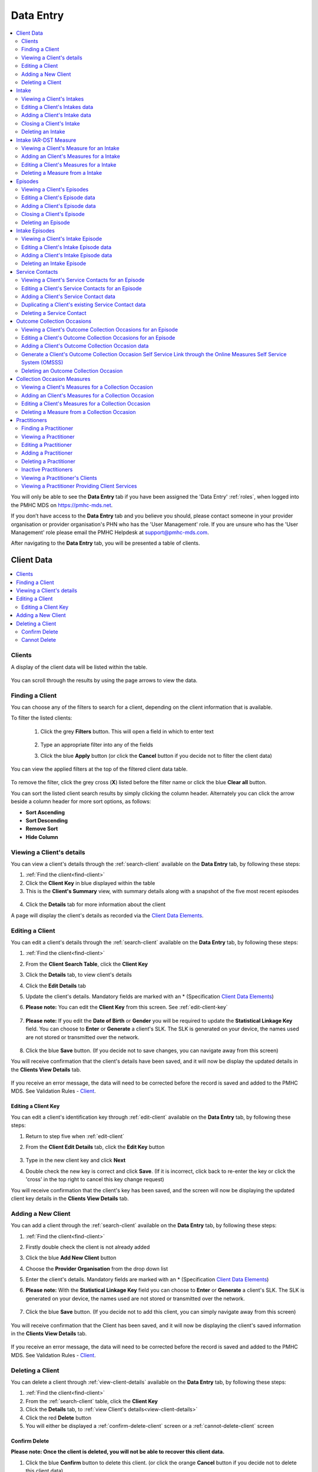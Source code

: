 .. _data-entry:

Data Entry
===========

.. contents::
   :local:
   :depth: 2

You will only be able to see the **Data Entry** tab if you have been assigned
the 'Data Entry' :ref:`roles`, when logged into the PMHC MDS on https://pmhc-mds.net.

If you don’t have access to the **Data Entry** tab and you believe you should, please
contact someone in your provider organisation or provider organisation's PHN
who has the 'User Management' role. If you are unsure who has the 'User Management'
role please email the PMHC Helpdesk at support@pmhc-mds.com.

After navigating to the **Data Entry** tab, you will be presented a table of clients.

.. figure:: screen-shots/clients.png
   :alt: Data Entry tab View

.. _client-data:

Client Data
^^^^^^^^^^^

.. contents::
   :local:
   :depth: 2

.. _search-client:

Clients
-------

A display of the client data will be listed within the table.

.. figure:: screen-shots/client-list.png
   :alt: Client Data Table List

You can scroll through the results by using the page arrows to view the data.

.. _find-client:

Finding a Client
----------------

You can choose any of the filters to search for a client, depending on the client
information that is available.

To filter the listed clients:

  1. Click the grey **Filters** button. This will open a field in which to enter
     text

     .. figure:: screen-shots/client-filter-fields.png
        :alt: Client Data Search Results Filtered

  2. Type an appropriate filter into any of the fields
  3. Click the blue **Apply** button
     (or click the **Cancel** button if you decide not to filter the client data)

You can view the applied filters at the top of the filtered client data table.

.. figure:: screen-shots/client-filter-results.png
   :alt: Client Data Results Filtered

To remove the filter, click the grey cross (**X**) listed before the filter name
or click the blue **Clear all** button.

You can sort the listed client search results by simply clicking the column header.
Alternately you can click the arrow beside a column header for more sort options,
as follows:

- **Sort Ascending**
- **Sort Descending**
- **Remove Sort**
- **Hide Column**


.. _view-client-details:

Viewing a Client's details
--------------------------

You can view a client's details through the :ref:`search-client`
available on the **Data Entry** tab, by following these steps:

1. :ref:`Find the client<find-client>`
2. Click the **Client Key** in blue displayed within the table
3. This is the **Client's Summary** view, with summary details along with a
   snapshot of the five most recent episodes

.. figure:: screen-shots/client-view-summary.png
   :alt: Client Data Summary View

4. Click the **Details** tab for more information about the client

A page will display the client's details as recorded via the `Client Data Elements <https://docs.pmhc-mds.com/en/v1/data-specification/data-model-and-specifications.html#client-data-elements>`_.

.. figure:: screen-shots/client-view-details.png
   :alt: Client Data Details View

.. _edit-client:

Editing a Client
----------------

You can edit a client's details through the :ref:`search-client`
available on the **Data Entry** tab, by following these steps:

1. :ref:`Find the client<find-client>`
2. From the **Client Search Table**, click the **Client Key**
3. Click the **Details** tab, to view client's details
4. Click the **Edit Details** tab
5. Update the client's details. Mandatory fields are marked with an * (Specification `Client Data Elements <https://docs.pmhc-mds.com/en/v1/data-specification/data-model-and-specifications.html#client-data-elements>`_)
6. **Please note:** You can edit the **Client Key** from this screen. See :ref:`edit-client-key`

    .. figure:: screen-shots/client-view-edit.png
       :alt: Client Data Edit Details

7. **Please note:** If you edit the **Date of Birth** or **Gender** you will be
   required to update the **Statistical Linkage Key** field.
   You can choose to **Enter** or **Generate** a client's SLK.
   The SLK is generated on your device, the names used are not stored or
   transmitted over the network.

    .. figure:: screen-shots/client-view-generate-slk-edit.png
       :alt: Client Data Generated Client SLK Edit

8. Click the blue **Save** button. (If you decide not to save changes, you can
   navigate away from this screen)

You will receive confirmation that the client's details have been saved, and it
will now be display the updated details in the **Clients View Details** tab.

        .. figure:: screen-shots/client-data-saved.png
           :alt: Client Data Saved Successfully

If you receive an error message, the data will need to be corrected before the
record is saved and added to the PMHC MDS.
See Validation Rules - `Client <https://docs.pmhc-mds.com/en/v1/data-specification/validation-rules.html#client-current-validations>`_.

.. _edit-client-key:

Editing a Client Key
~~~~~~~~~~~~~~~~~~~~

You can edit a client's identification key through :ref:`edit-client`
available on the **Data Entry** tab, by following these steps:

1. Return to step five when :ref:`edit-client`
2. From the **Client Edit Details** tab, click the **Edit Key** button

       .. figure:: screen-shots/client-view-edit-key.png
          :alt: Client Data Edit Client Key

3. Type in the new client key and click **Next**
4. Double check the new key is correct and click **Save**. (If it is incorrect,
   click back to re-enter the key or click the 'cross' in the top right to
   cancel this key change request)

You will receive confirmation that the client's key has been saved, and the screen
will now be displaying the updated client key details in the **Clients View Details** tab.

       .. figure:: screen-shots/client-view-key-saved.png
          :alt: Client Key Saved Successfully


.. _add-client:

Adding a New Client
-------------------

You can add a client through the :ref:`search-client`
available on the **Data Entry** tab, by following these steps:

1. :ref:`Find the client<find-client>`
2. Firstly double check the client is not already added
3. Click the blue **Add New Client** button
4. Choose the **Provider Organisation** from the drop down list
5. Enter the client's details. Mandatory fields are marked with an * (Specification `Client Data Elements <https://docs.pmhc-mds.com/en/v1/data-specification/data-model-and-specifications.html#client-data-elements>`_)
6. **Please note:** With the **Statistical Linkage Key** field you can choose
   to **Enter** or **Generate** a client's SLK.
   The SLK is generated on your device, the names used are not stored or
   transmitted over the network.

    .. figure:: screen-shots/client-view-generate-slk.png
       :alt: Client Data Generate Client SLK

7. Click the blue **Save** button. (If you decide not to add this client, you
   can simply navigate away from this screen)

.. figure:: screen-shots/client-view-add.png
   :alt: Client Data Add Client

You will receive confirmation that the Client has been saved, and it will
now be displaying the client's saved information in the **Clients View Details** tab.

        .. figure:: screen-shots/client-data-saved.png
           :alt: Client Data Saved Successfully

If you receive an error message, the data will need to be corrected before the
record is saved and added to the PMHC MDS.
See Validation Rules - `Client <https://docs.pmhc-mds.com/en/v1/data-specification/validation-rules.html#client-current-validations>`_.

.. _delete-client:

Deleting a Client
-----------------

You can delete a client through :ref:`view-client-details`
available on the **Data Entry** tab, by following these steps:

1. :ref:`Find the client<find-client>`
2. From the :ref:`search-client` table, click the **Client Key**
3. Click the **Details** tab, to :ref:`view Client's details<view-client-details>`
4. Click the red **Delete** button
5. You will either be displayed a :ref:`confirm-delete-client` screen or a :ref:`cannot-delete-client` screen

.. _confirm-delete-client:

Confirm Delete
~~~~~~~~~~~~~~

**Please note: Once the client is deleted, you will not be able to recover this client data.**

1. Click the blue **Confirm** button to delete this client.
   (or click the orange **Cancel** button if you decide not to delete this client data)

  .. figure:: screen-shots/client-view-delete-confirm.png
     :alt: Client Data Confirm Delete

After you click **Confirm**, you will receive confirmation that the client has
been deleted, and you will be redirected to the :ref:`search-client`, which
will no longer display the deleted client.

    .. figure:: screen-shots/client-view-delete-successful.png
       :alt: Client Data Delete Successful

.. _cannot-delete-client:

Cannot Delete
~~~~~~~~~~~~~

If the client you are trying to delete has any dependant records, you will not
be able to proceed with deleting this client until all the related records have
been deleted.

1. Click on the link provided to view the Client's Episodes, or click the orange **Dismiss** button

  .. figure:: screen-shots/client-view-delete-cannot.png
     :alt: Client Data Cannot Delete

See :ref:`delete-episode`.


.. _intake-data:

Intake
^^^^^^

.. contents::
   :local:
   :depth: 2

.. _view-intake:

Viewing a Client's Intakes
--------------------------

You can view a client's intakes through :ref:`view-client-details`
available on the **Data Entry** tab, by following these steps:

1. Once :ref:`view-client-details`
2. From the client's tab, you can view all intakes by clicking on the
   **Intakes** tab. The heading for this tab displays in brackets the total number of intakes recorded
   in the PMHC MDS for this client at the Intake Provider Organisations for which you have access.

A table will display all the Client's Intakes at Provider Organisations for which you have access.

.. figure:: screen-shots/client-intakes-summary.png
   :alt: Client Data Summary View

A drop down list is available to view:

* **All Intakes**
* **Currently Open Intakes**
* **Closed Intakes**

.. figure:: screen-shots/client-intakes-summary-sort.png
   :alt: Client Intakes Sort View

4. To view the client's intake details, click the blue **Intake Key**

.. figure:: screen-shots/client-intakes-details.png
   :alt: Client Intakes Details View

A page will display the client's intakes details as recorded via the `Intake Data Elements <https://docs.pmhc-mds.com/projects/data-specification/en/v4/data-model-and-specifications.html#intake-data-elements>`__.

.. _edit-intake:

Editing a Client's Intakes data
-------------------------------

You can edit a client's intake details through :ref:`view-client-details`
available on the **Data Entry** tab, by following these steps:

1. Once :ref:`view-intake`
2. From the client's **Intakes** table, click the **Intake Key**
3. Click the **Edit Details** tab
4. Update the client's **Intakes** details. Mandatory fields are marked with an *
   (Specification `Intake Data Elements <https://docs.pmhc-mds.com/projects/data-specification/en/v4/data-model-and-specifications.html#intake-data-elements>`__)
5. **Please note:** You can edit the **Intake Key** from this screen. See :ref:`edit-intake-key`

.. figure:: screen-shots/client-intakes-edit.png
   :alt: Client Intakes Edit Details

6. Click the blue **Save** button. (If you decide not to save changes, you can
   simply navigate away from this screen)

You will receive confirmation that the client's intake details have been saved,
and it will now be displaying these new details in the intake **View Details** tab.

        .. figure:: screen-shots/client-data-saved.png
           :alt: Client Intake Data Saved Successfully

If you receive an error message, the data will need to be corrected before the
record is saved and added to the PMHC MDS.
See Validation Rules - `Intake <https://docs.pmhc-mds.com/projects/data-specification/en/v4/validation-rules.html#intake>`__.

.. _edit-intake-key:

Editing an Intake Key
~~~~~~~~~~~~~~~~~~~~~

You can edit an episode's identification key through :ref:`view-intake`
available on the **Data Entry** tab, by following these steps:

1. Return to step five when :ref:`edit-intake`
2. From the Episode **Edit Details** tab, click the **Edit Key** button

       .. figure:: screen-shots/client-intakes-edit-key.png
          :alt: Episode Data Edit Episode Key

3. Type in the new episode key and click **Next**
4. Double check the new key is correct and click **Save**. (If it is incorrect,
   click back to re-enter the key or click the 'cross' in the top right to cancel
   this key change request)

You will receive confirmation that the Intake's key has been saved, and the screen
will now be displaying the updated intake key details in the Intake **View Details** tab.

       .. figure:: screen-shots/client-intakes-edit-key-saved.png
          :alt: Episode Key Saved Successfully


.. _add-intake:

Adding a Client's Intake data
-----------------------------

You can add a client's intake data through :ref:`view-client-details`
available on the **Data Entry** tab, by following these steps:

1. Once :ref:`view-intake`
2. Check to ensure the client does not have any open intakes already showing.
3. Click the **Add Intake** tab
   (If a client already has an open intake, the following warning message will be displayed at the top off the Add Intake form)

  .. figure:: screen-shots/client-intakes-add-existing-open.png
     :alt: Client Data Add Intake - Existing Open Intake Warning

4. Enter the client's intake details. Mandatory fields are marked with an *
   (Specification `Intake Data Elements <https://docs.pmhc-mds.com/projects/data-specification/en/v4/data-model-and-specifications.html#intake-data-elements>`__)

  .. figure:: screen-shots/client-intakes-add.png
     :alt: Client Data Add Intake

For more information on the Intake data section see: `Intake Key Concept <https://docs.pmhc-mds.com/projects/data-specification/en/v4/data-model-and-specifications.html#intake>`__

5. Click the blue **Save** button. (If you decide not to add this client's
   intake, you can simply navigate away from this screen)

You will receive confirmation that the client's intake details have been added,
and it will now be displaying these new details in the intake **View Details** tab.

        .. figure:: screen-shots/client-data-saved.png
           :alt: Client Intake Data Saved Successfully

If you receive an error message, the data will need to be corrected before the
record is saved and added to the PMHC MDS.
See Validation Rules - `Intake <https://docs.pmhc-mds.com/projects/data-specification/en/v4/validation-rules.html#intake>`__.

.. _closing-intake:

Closing a Client's Intake
-------------------------

You can close a client's intake details through :ref:`view-client-details`
available on the **Data Entry** tab, by following these steps:

1. Once :ref:`view-intake`
2. From the client's **Intake** table, click the **Intake Key** of the open intake
3. Click the **Edit Details** tab
4. Update the client's intake details, by entering an **Date referred to other service at Intake** and **Referred to Organisation Path** and **Organisation type referred to at Intake conclusion** (Specification `Intake Data Elements <https://docs.pmhc-mds.com/projects/data-specification/en/v4/data-model-and-specifications.html#intake-data-elements>`__)

.. figure:: screen-shots/client-intakes-edit.png
   :alt: Client Intakes Edit Details

5. Click the blue **Save** button. (If you decide not to save changes, you can
   simply navigate away from this screen)

You will receive confirmation that the client's intake details have been saved,
and it will now be displaying these new details in the intake **View Details** tab.

        .. figure:: screen-shots/client-data-saved.png
           :alt: Client Intakes Data Saved Successfully

If you receive an error message, the data will need to be corrected before the
record is saved and added to the PMHC MDS.
See Validation Rules - `Intake <https://docs.pmhc-mds.com/projects/data-specification/en/v4/validation-rules.html#intake>`__.

.. _delete-intake:

Deleting an Intake
------------------

You can delete a client's intake through :ref:`view-intake`
available on the **Data Entry** tab, by following these steps:

1. :ref:`Search<find-client>` for the client
2. From the :ref:`search-client` table, click the **Client Key**
3. Click **Intakes** tab, to :ref:`view Client's Intakes <view-intake>`
4. From the :ref:`View Intakes <view-intake>` table, click the **Intake Key**
5. Click the red **Delete** button
6. You will either be displayed a :ref:`confirm-delete-intake` screen or a :ref:`cannot-delete-intake` screen

.. _confirm-delete-intake:

Confirm Delete
~~~~~~~~~~~~~~

**Please note: Once the intake is deleted, you will not be able to recover this intake data.**

1. Click the blue **Confirm** button to delete this intake. (or click the
   orange **Cancel** button if you decide not to delete this intake data)

  .. figure:: screen-shots/client-intakes-delete-confirm.png
     :alt: Client Intake Data Confirm Delete

After you click **Confirm**, you will receive confirmation that the intake has
been deleted, and you will be redirected to :ref:`View Intakes <view-intake>` where the
intake will no longer be displayed.

    .. figure:: screen-shots/client-intakes-delete-successful.png
       :alt: Client Intake Data Delete Successful

.. _cannot-delete-intake:

Cannot Delete
~~~~~~~~~~~~~

If the intake you are trying to delete has any dependant records, you will not
be able to proceed with deleting this intake until all the related records have
been deleted.

1. You can click on the link provided to view the client's intake measure,
   or click the orange **Dismiss** button

  .. figure:: screen-shots/client-intakes-delete-cannot.png
     :alt: Client Intake Data Cannot Delete

See :ref:`delete-intake-measure`.


.. _intake-measure-data:

Intake IAR-DST Measure
^^^^^^^^^^^^^^^^^^^^^^

.. contents::
   :local:
   :depth: 2

.. _view-intake-measure:

Viewing a Client's Measure for an Intake
----------------------------------------

PMHC MDS requires the use of the IAR-DST at intake.

You can view a Client's Measure added to an Intake through :ref:`view-intake`
available on the Data Entry tab, by following these steps:

1. Once :ref:`Viewing the Intake <view-intake>`.
2. Scroll down to the IAR-DST Measures

A table will display all the Measures linked to this Client's Intake.

.. figure:: screen-shots/client-intake-measures-view.png
   :alt: Client Intake Details Measure View

3. To view the Measure details, click the Blue Measure Key.

.. figure:: screen-shots/client-intake-measures-details.png
   :alt: Client Intake Measure Details View

A page will display the Measure details as recorded via the `Measures at Intake <https://docs.pmhc-mds.com/projects/data-specification/en/v4/data-model-and-specifications.html?highlight=iar#measures-at-intake>`_.

  * See `IAR-DST Measure data specifications <https://docs.pmhc-mds.com/projects/data-specification/en/v4/data-model-and-specifications.html?highlight=iar#iar-dst>`_

.. _add-intake-measure:

Adding an Client's Measures for a Intake
----------------------------------------

PMHC MDS requires the use of the IAR-DST at intake.

Single or multiple measures can be added to an Intake.

You can add a Client's Measure for a Intake through :ref:`view-intake`
available on the Data Entry tab, by following these steps:

1. Once :ref:`view-intake`.
2. Firstly double check the measure is not already showing.
3. Click the Add New IAR-DST** tab.

.. figure:: screen-shots/client-intake-measures-add.png
   :alt: Client Data Add Collection Occasions

4. Enter the Client's Measure details for the Intake. Mandatory fields are marked with an * .

  * See `IAR-DST Measure data specifications <https://docs.pmhc-mds.com/projects/data-specification/en/v4/data-model-and-specifications.html?highlight=iar#iar-dst>`_

5. Click the blue **Save** button. (If you decide not to add this client's measure, you can simply navigate away from this screen)

You will receive confirmation that the Client's Measure details have been added,
and it will now be displaying these new details in the View Measure tab.

        .. figure:: screen-shots/client-data-saved.png
           :alt: Client Data Saved Successfully

If you receive an error message, the data will need to be corrected before the
record is saved and added to the PMHC MDS.
See Validation Rules for: `IAR-DST <https://docs.pmhc-mds.com/projects/data-specification/en/v4/validation-rules.html#iar-dst>`_.

.. _edit-intake-measure:

Editing a Client's Measures for a Intake
----------------------------------------

You can edit a Client's Measure for a Intake through :ref:`view-collection-occasion`
available on the Data Entry tab, by following these steps:

1. Once :ref:`view-collection-occasion`.
2. Scroll down to the IAR-DST measures.
3. Click the Blue Measure Key.
4. Click Edit IAR-DST.
5. Update the Client's Measure details. Mandatory fields are marked with an * .

  *Please note: You can edit the Measure Key from this screen. See* :ref:`edit-intake-measure-key`.

    .. figure:: screen-shots/client-intake-measures-edit.png
       :alt: Client Intakes Edit Details

6. Click the blue **Save** button. (If you decide not to save changes, you can simply navigate away from this screen)

You will receive confirmation that the Client's Intakes details have been saved,
and it will now be displaying these new details in the View Intake Details tab.

        .. figure:: screen-shots/client-data-saved.png
           :alt: Client Data Saved Successfully

If you receive an error message, the data will need to be corrected before the
record is saved and added to the PMHC MDS.
See Validation Rules for: `IAR-DST <https://docs.pmhc-mds.com/projects/data-specification/en/v4/validation-rules.html#iar-dst>`_.

.. _edit-intake-measure-key:

Editing a Measure Key
~~~~~~~~~~~~~~~~~~~~~

You can edit an measure's identification key through :ref:`view-collection-occasion`
available on the Data Entry tab, by following these steps:

1. In step four when :ref:`edit-collection-occasion-measure`.
2. From the Edit IAR-DST measure details tab, click the **Edit Key** button.

       .. figure:: screen-shots/client-intake-measures-edit-key.png
          :alt: Client Data Edit Intake Measure Key

3. Type in the new measure key and click 'Next'.
4. Double check the new key is correct and click save. (If it is incorrect, click back to re-enter the key or click the 'cross' in the top right to cancel this key change request)

You will receive confirmation that the Measure's key has been saved, and the screen
will now be displaying the updated measure key details in the View Measure details tab.

       .. figure:: screen-shots/client-intake-measures-edit-key-saved.png
          :alt: Intake Key Saved Successfully

.. _delete-intake-measure:

Deleting a Measure from a Intake
--------------------------------

You can delete a Client's Measure from a Intake through ':ref:`view-collection-occasion-measure`'
available on the Data Entry tab, by following these steps:

1. Once :ref:`view-collection-occasion`.
2. Scroll down to the IAR-DST Measures
3. Click the Blue Measure Key.
4. Click Edit IAR-DST.
5. Click the red **Delete** button.
6. You will be displayed a 'Confirm Deletion' screen.

  **Please note: Once the measure is deleted, you will not be able to recover this measure data.**

7. Click the blue **Confirm** button to delete this measure. (or click the orange **Cancel** button if you decide not to delete this measure data)

  .. figure:: screen-shots/client-intake-measures-delete-confirm.png
     :alt: Client Intake Measure Data Confirm Delete

After you click 'Confirm', you will receive confirmation that the measure has
been deleted, and you will be redirected to the :ref:`View Measures <view-collection-occasion-measure>` where the
measure will no longer be displayed.

    .. figure:: screen-shots/client-intake-measure-delete-successful.png
       :alt: Client Intake Measure Data Delete Successful


.. _episode-data:

Episodes
^^^^^^^^

.. contents::
   :local:
   :depth: 2

.. _view-episodes:

Viewing a Client's Episodes
---------------------------

You can view a client's episodes through :ref:`view-client-details`
available on the **Data Entry** tab, by following these steps:

1. Once :ref:`view-client-details`
2. From the client's **Summary** tab, you can shortcut straight to an episode by clicking
   the blue **Episode Key** displayed in the snapshot of the five most recent episodes

.. figure:: screen-shots/client-view-summary.png
   :alt: Client Data Summary View

3. Alternately, if you would like to view all episodes you can click on the
   **Episode** tab. The heading for this tab displays in brackets the total number of episodes recorded
   in the PMHC MDS for this client at Provider Organisations for which you have access.

A table will display all the Client's Episodes at Provider Organisations for which you have access.

.. figure:: screen-shots/client-episodes-summary.png
   :alt: Client Data Summary View

A drop down list is available to view:

* **All Episodes**
* **Currently Open Episodes**
* **Closed Episodes**

.. figure:: screen-shots/client-episodes-summary-sort.png
   :alt: Client Episodes Sort View

4. To view the client's episode details, click the blue **Episode Key**

.. figure:: screen-shots/client-episodes-details.png
   :alt: Client Episodes Details View

A page will display the client's episode details as recorded via the `Episode Data Elements <https://docs.pmhc-mds.com/en/v1/data-specification/data-model-and-specifications.html#episode-data-elements>`__.

.. _edit-episode:

Editing a Client's Episode data
-------------------------------

You can edit a client's episode details through :ref:`view-client-details`
available on the **Data Entry** tab, by following these steps:

1. Once :ref:`view-episodes`
2. From the client's **Episode** table, click the **Episode Key**
3. Click the **Edit Details** tab
4. Update the client's **Episode** details. Mandatory fields are marked with an *
   (Specification `Episode Data Elements <https://docs.pmhc-mds.com/en/v1/data-specification/data-model-and-specifications.html#episode-data-elements>`__)
5. **Please note:** You can edit the **Episode Key** from this screen. See :ref:`edit-episode-key`

.. note::
   The Department has recently announced the "*Australian Government Mental Health Response to Bushfire Trauma*".
   From January 2020, there is now a reserved **Episode Tag** ``!br20`` that can be easily selected or added to an Episode record if a new or existing client receives any services that meet the reporting requirements.
   While services funded under the response must report in-scope activity using this tag, all PHNs may use this tag.
   For more information please see `Reserved Tags - !br20 <https://docs.pmhc-mds.com/projects/data-specification/en/v2/reserved-tags.html#br20>`_.

.. figure:: screen-shots/client-episodes-edit.png
   :alt: Client Episodes Edit Details

6. Click the blue **Save** button. (If you decide not to save changes, you can
   simply navigate away from this screen)

You will receive confirmation that the client's episode details have been saved,
and it will now be displaying these new details in the episode **View Details** tab.

        .. figure:: screen-shots/client-data-saved.png
           :alt: Client Episode Data Saved Successfully

If you receive an error message, the data will need to be corrected before the
record is saved and added to the PMHC MDS.
See Validation Rules - `Episode <https://docs.pmhc-mds.com/en/v1/data-specification/validation-rules.html#episode-current-validations>`__.

.. _edit-episode-key:

Editing an Episode Key
~~~~~~~~~~~~~~~~~~~~~~

You can edit an episode's identification key through :ref:`view-episodes`
available on the **Data Entry** tab, by following these steps:

1. Return to step five when :ref:`edit-episode`
2. From the Episode **Edit Details** tab, click the **Edit Key** button

       .. figure:: screen-shots/client-episodes-edit-key.png
          :alt: Episode Data Edit Episode Key

3. Type in the new episode key and click **Next**
4. Double check the new key is correct and click **Save**. (If it is incorrect,
   click back to re-enter the key or click the 'cross' in the top right to cancel
   this key change request)

You will receive confirmation that the Episode's key has been saved, and the screen
will now be displaying the updated episode key details in the Episode **View Details** tab.

       .. figure:: screen-shots/client-episodes-edit-key-saved.png
          :alt: Episode Key Saved Successfully


.. _add-episode:

Adding a Client's Episode data
------------------------------

You can add a client's episode data through :ref:`view-client-details`
available on the **Data Entry** tab, by following these steps:

1. Once :ref:`view-episodes`
2. Check to ensure the client does not have any open episodes already showing.
   (A client can only have `one open episode <https://docs.pmhc-mds.com/en/v1/data-specification/data-model-and-specifications.html#key-concepts-episode>`__ at a provider organisation)
3. Click the **Add Episode** tab
   (If a client already has an open episode, the following warning message will be displayed at the top off the Add Episode form)

  .. figure:: screen-shots/client-episodes-add-existing-open.png
     :alt: Client Data Add Episode Existing Open Episode Warning

4. Enter the client's episode details. Mandatory fields are marked with an *
   (Specification `Episode Data Elements <https://docs.pmhc-mds.com/en/v1/data-specification/data-model-and-specifications.html#episode-data-elements>`__)

.. note::
   The Department has recently announced the "*Australian Government Mental Health Response to Bushfire Trauma*".
   From January 2020, there is now a reserved **Episode Tag** ``!br20`` that can be easily selected or added to an Episode record if a new or existing client receives any services that meet the reporting requirements.
   While services funded under the response must report in-scope activity using this tag, all PHNs may use this tag.
   For more information please see `Reserved Tags - !br20 <https://docs.pmhc-mds.com/projects/data-specification/en/v2/reserved-tags.html#br20>`_.

.. figure:: screen-shots/client-episodes-add.png
   :alt: Client Data Add Episode

   For more information on the Intake Episode data section see: :ref:`add-intake-episode`

5. Click the blue **Save** button. (If you decide not to add this client's
   episode, you can simply navigate away from this screen)

You will receive confirmation that the client's episode details have been added,
and it will now be displaying these new details in the episode **View Details** tab.

        .. figure:: screen-shots/client-data-saved.png
           :alt: Client Episode Data Saved Successfully

If you receive an error message, the data will need to be corrected before the
record is saved and added to the PMHC MDS.
See Validation Rules - `Episode <https://docs.pmhc-mds.com/en/v1/data-specification/validation-rules.html#episode-current-validations>`__.

.. _closing-episode:

Closing a Client's Episode
--------------------------

You can close a client's episode details through :ref:`view-client-details`
available on the **Data Entry** tab, by following these steps:

1. Once :ref:`view-episodes`
2. From the client's **Episode** table, click the **Episode Key** of the open episode
3. Click the **Edit Details** tab
4. Update the client's episode details, by entering an **End Date** and **Completion Status** and **Organisation type referred to at Episode Conclusion** (Specification `Episode Data Elements <https://docs.pmhc-mds.com/en/v1/data-specification/data-model-and-specifications.html#episode-data-elements>`__)

.. figure:: screen-shots/client-episodes-edit.png
   :alt: Client Episodes Edit Details

5. Click the blue **Save** button. (If you decide not to save changes, you can
   simply navigate away from this screen)

You will receive confirmation that the client's episode details have been saved,
and it will now be displaying these new details in the episode **View Details** tab.

        .. figure:: screen-shots/client-data-saved.png
           :alt: Client Episode Data Saved Successfully

If you receive an error message, the data will need to be corrected before the
record is saved and added to the PMHC MDS.
See Validation Rules - `Episode <https://docs.pmhc-mds.com/en/v1/data-specification/validation-rules.html#episode-current-validations>`__.

.. _delete-episode:

Deleting an Episode
-------------------

You can delete a client's episode through :ref:`view-episodes`
available on the **Data Entry** tab, by following these steps:

1. :ref:`Search<find-client>` for the client
2. From the :ref:`search-client` table, click the **Client Key**
3. Click **Episodes** tab, to :ref:`view Client's Episodes <view-episodes>`
4. From the :ref:`View Episodes <view-episodes>` table, click the **Episode Key**
5. Click the red **Delete** button
6. You will either be displayed a :ref:`confirm-delete-episode` screen or a :ref:`cannot-delete-episode` screen

.. _confirm-delete-episode:

Confirm Delete
~~~~~~~~~~~~~~

**Please note: Once the episode is deleted, you will not be able to recover this episode data.**

1. Click the blue **Confirm** button to delete this episode. (or click the
   orange **Cancel** button if you decide not to delete this episode data)

  .. figure:: screen-shots/client-episodes-delete-confirm.png
     :alt: Client Episode Data Confirm Delete

After you click **Confirm**, you will receive confirmation that the episode has
been deleted, and you will be redirected to :ref:`View Episodes <view-episodes>` where the
episode will no longer be displayed.

    .. figure:: screen-shots/client-episodes-delete-successful.png
       :alt: Client Episode Data Delete Successful

.. _cannot-delete-episode:

Cannot Delete
~~~~~~~~~~~~~

If the episode you are trying to delete has any dependant records, you will not
be able to proceed with deleting this episode until all the related records have
been deleted.

1. You can click on the link provided to view the client's service contacts
   and collection occasions, or click the orange **Dismiss** button

  .. figure:: screen-shots/client-episodes-delete-cannot.png
     :alt: Client Episode Data Cannot Delete

See :ref:`delete-service-contact` and :ref:`delete-collection-occasion`.


.. _intake-episode-data:

Intake Episodes
^^^^^^^^^^^^^^^

.. contents::
   :local:
   :depth: 2

.. _view-intake-episodes:

Viewing a Client's Intake Episode
---------------------------------

Where the client has been referred via an intake process, an additional Intake
Episode record is available on the Episode record.

You can view a client's intake episode data by follow the steps at :ref:`view-episodes`
and scroll to the bottom of the episode form.

.. figure:: screen-shots/client-intake-episodes-add.png
   :alt: Client Data View Intake Episode

.. _edit-intake-episode:

Editing a Client's Intake Episode data
--------------------------------------

Where the client has been referred via an intake process, an additional Intake
Episode record is available on the Episode record.

You can edit a client's intake episode data by follow the steps at :ref:`edit-episode`
and scroll to the bottom of the episode form.

.. figure:: screen-shots/client-intake-episodes-add.png
   :alt: Client Data Edit Intake Episode

.. _add-intake-episode:

Adding a Client's Intake Episode data
-------------------------------------

Where the client has been referred via an intake process, an additional Intake
Episode record is available on the Episode record.

The Intake Episode record links an Intake record and an Episode record. The
intake episode data must be entered by the organisation that delivers the
treatment to the client.
(Specification `Intake Episode Data Elements <https://docs.pmhc-mds.com/projects/data-specification/en/v4/data-model-and-specifications.html#intake-episode-data-elements>`__)

.. figure:: screen-shots/client-intake-episodes-add.png
   :alt: Client Data Add Intake Episode

You can add a client's intake episode when you add the episode data. Follow
the steps at :ref:`add-episode` and complete the additional Intake Episode section
at the bottom of the form before clicking save.

If you didn't have the intake data available when the episode data was entered,
follow the steps at :ref:`edit-episode` and complete the additional Intake Episode
section at the bottom of the form before clicking save.

.. _delete-intake-episode:

Deleting an Intake Episode
--------------------------

You can delete a client's intake episode data without deleting the entire episode
record.

Simply remove the data in the client's intake episode fields on the episode record,
follow the steps at :ref:`edit-episode` and scroll to the bottom of the episode form.

.. figure:: screen-shots/client-intake-episodes-add.png
   :alt: Client Data Delete Intake Episode

.. _service-contact-data:

Service Contacts
^^^^^^^^^^^^^^^^

.. contents::
   :local:
   :depth: 2

.. _view-service-contact:

Viewing a Client's Service Contacts for an Episode
--------------------------------------------------

You can view a client's service contacts through :ref:`view-episodes`
available on the **Data Entry** tab, by following these steps:

1. Navigate to :ref:`view-episodes`
2. From the client's **Episode Details** tab, click the **Service Contacts** tab.
   The heading for this tab displays in brackets the total number of service contacts recorded
   in the PMHC MDS for this episode
3. A table will display all the Service Contacts linked to this client's Episode

   .. figure:: screen-shots/client-service-contacts-view.png
     :alt: Client Episode Service Contacts Table View

4. To view the Service Contact's details, click the blue **Service Contact Key**

   .. figure:: screen-shots/client-service-contacts-details.png
     :alt: Client Episode Service Contacts Details View

A page will display the Service Contacts details as recorded via the `Service Contact Data Elements <http://docs.pmhc-mds.com/en/v1/data-specification/data-model-and-specifications.html#service-contact-data-elements>`_.

.. _edit-service-contact:

Editing a Client's Service Contacts for an Episode
--------------------------------------------------

You can edit a client's service contacts through :ref:`view-episodes`
available on the **Data Entry** tab, by following these steps:

1. Once :ref:`view-service-contact`
2. From the **Service Contacts** table, click the **Service Contact Key**
3. Click the **Edit Service Contact** tab
4. Update the client's service contact details for that service contact.
   Mandatory fields are marked with an * (Specification `Service Contact Data Elements <http://docs.pmhc-mds.com/en/v1/data-specification/data-model-and-specifications.html#service-contact-data-elements>`_)
5. **Please note:** You can edit the Service Contact Key from this screen. See :ref:`edit-service-contact-key`

.. figure:: screen-shots/client-service-contacts-edit.png
   :alt: Client Service Contact Edit Details

6. Click the blue **Save** button. (If you decide not to save changes, you can
   simply navigate away from this screen)

You will receive confirmation that the client's service contact details have been saved,
and it will now be displaying these new details in the **View Service Contact Details** tab.

        .. figure:: screen-shots/client-data-saved.png
           :alt: Client Data Saved Successfully

If you receive an error message, the data will need to be corrected before the
record is saved and added to the PMHC MDS.
See Validation Rules - `Service Contact <http://docs.pmhc-mds.com/en/v1/data-specification/validation-rules.html#service-contact-current-validations>`_.

.. _edit-service-contact-key:

Editing a Service Contact Key
~~~~~~~~~~~~~~~~~~~~~~~~~~~~~

You can edit a service contact's identification key through :ref:`view-episodes`
available on the **Data Entry** tab, by following these steps:

1. In step five when :ref:`edit-service-contact`
2. From the **Service Contact Edit Details** tab, click the **Edit Key** button

       .. figure:: screen-shots/client-service-contacts-edit-key.png
          :alt: Client Data Edit Service Contact Key

3. Type in the new service contact key and click **Next**
4. Ensure the new key is correct and click save. (If it is incorrect, click
   back to re-enter the key or click the 'cross' in the top right to cancel
   this key change request)

You will receive confirmation that the Service Contact's key has been saved, and the screen
will now be displaying the updated service contact key details in the
service contact's **View Details** tab.

       .. figure:: screen-shots/client-service-contacts-edit-key-saved.png
          :alt: Service Contact Key Saved Successfully


.. _add-service-contact:

Adding a Client's Service Contact data
--------------------------------------

You can add a client's service contacts through the :ref:`view-episodes`
available on the **Data Entry** tab, by following these steps:

1. Navigate to  :ref:`view-service-contact`
2. Ensure the service contact is not already showing
3. Click the **Add Service Contact** tab
4. Enter the client's service contact details for that episode.
   Mandatory fields are marked with an * (Specification `Service Contact Data Elements <http://docs.pmhc-mds.com/en/v1/data-specification/data-model-and-specifications.html#service-contact-data-elements>`_)

.. figure:: screen-shots/client-service-contacts-add.png
   :alt: Client Data Add Service Contact

5. Click the blue **Save** button. (If you decide not to add this client's
   episode, you can simply navigate away from this screen)

You will receive confirmation that the client's service contact details have been added,
and it will now be displaying these new details in the **View Service Contact Details** tab.

        .. figure:: screen-shots/client-data-saved.png
           :alt: Client Data Saved Successfully

If you receive an error message, the data will need to be corrected before the
record is saved and added to the PMHC MDS.
See Validation Rules - `Service Contact <http://docs.pmhc-mds.com/en/v1/data-specification/validation-rules.html#service-contact-current-validations>`_.

.. _duplicate-service-contact:

Duplicating a Client's existing Service Contact data
----------------------------------------------------

To improve the speed of data entry, users can can now duplicate a previously
recorded service contact. This process creates a new record with a copy of the
fields recorded in the existing service contact record you have duplicated.

You can duplicate a client's service contacts through :ref:`view-service-contact`
available on the **Data Entry** tab, by following these steps:

1. Navigate to :ref:`view-service-contact`
2. Click the **Duplicate this Service Contact** icon next to a record, or
   open the service contact record and click the **Duplicate** button
3. Complete the mandatory fields marked with an * and review the pre-filled values
   (Specification `Service Contact Data Elements <http://docs.pmhc-mds.com/en/v1/data-specification/data-model-and-specifications.html#service-contact-data-elements>`_)

   .. figure:: screen-shots/client-service-contacts-duplicate.png
     :alt: Client Data Add Service Contact

4. Click the blue **Save** button. (If you decide not to duplicate this
   client's service contact, you can simply navigate away from this screen)

You will receive confirmation that the client's service contact details have been added,
and it will now be displaying these new details in the **View Service Contact Details** tab.

        .. figure:: screen-shots/client-data-saved.png
           :alt: Client Data Saved Successfully

If you receive an error message, the data will need to be corrected before the
record is saved and added to the PMHC MDS.
See Validation Rules - `Service Contact <http://docs.pmhc-mds.com/en/v1/data-specification/validation-rules.html#service-contact-current-validations>`_.

.. _delete-service-contact:

Deleting a Service Contact
--------------------------

You can delete a client's service contacts through ':ref:`view-service-contact`'
available on the **Data Entry** tab, by following these steps:

1. :ref:`Search<find-client>` for the client
2. From the :ref:`search-client` table, click the **Client Key**
3. Click the **Episodes** tab, to :ref:`view Client's Episodes <view-episodes>`
4. From the :ref:`View Episodes <view-episodes>` table, click the **Episode Key**
5. Click the **Service Contacts** tab, to :ref:`View Client's Service Contacts <view-service-contact>`
6. From the :ref:`View service contact <view-service-contact>` table, click the **Service Contact Key**
7. Click the red **Delete** button
8. You will be prompted to confirm the deletion

  **Please note: You are not able to recover the data for a deleted service contact.**

9. Click the blue **Confirm** button to delete this service contact. (or click
   the orange **Cancel** button if you decide not to delete this service contact data)

  .. figure:: screen-shots/client-service-contacts-delete-confirm.png
     :alt: Client Service Contact Data Confirm Delete

After you click **Confirm**, you will receive confirmation that the service contact has
been deleted, and you will be redirected to the :ref:`View Service Contacts <view-service-contact>` where the
service contact will no longer be displayed.

    .. figure:: screen-shots/client-service-contacts-delete-successful.png
       :alt: Client Service Contact Data Delete Successful

.. _outcome-collection-occasion-data:

Outcome Collection Occasions
^^^^^^^^^^^^^^^^^^^^^^^^^^^^

.. contents::
   :local:
   :depth: 2

.. _view-collection-occasion:

Viewing a Client's Outcome Collection Occasions for an Episode
--------------------------------------------------------------

You can view a client's outcome collection occasions through :ref:`view-episodes`
available on the **Data Entry** tab, by following these steps:

1. When :ref:`Viewing the Client's Episode <view-episodes>`
2. Click the **Episode Collection Occasions** tab
   This tab displays in brackets the total number of collection occasions recorded
   in the PMHC MDS for this episode.

A table will display all the collection occasions linked to this client's episode.

.. figure:: screen-shots/client-collection-occasions-view.png
   :alt: Client Episode Collection Occasions Table View

3. To view the collection occasion's details, click the blue **Collection Occasion Key**

.. figure:: screen-shots/client-collection-occasions-details.png
   :alt: Client Episode Collection Occasions Details View

A page will display the collection occasion's details as recorded via the
`Outcome Collection Occasion Data Elements <http://docs.pmhc-mds.com/en/v1/data-specification/data-model-and-specifications.html#outcome-collection-occasion-data-elements>`_.


.. _edit-collection-occasion:

Editing a Client's Outcome Collection Occasions for an Episode
--------------------------------------------------------------

You can edit a client's outcome collection occasions through :ref:`view-collection-occasion`
available on the **Data Entry** tab, by following these steps:

1. Navigate to :ref:`view-collection-occasion`
2. Click the **Collection Occasion Key**
3. Click **Edit Details** tab
4. Update the client's collection occasion's details. Mandatory fields are marked with an *
   (Specification `Outcome Collection Occasion Data Elements <http://docs.pmhc-mds.com/en/v1/data-specification/data-model-and-specifications.html#outcome-collection-occasion-data-elements>`_)
5. **Please note:** You can edit the **Collection Occasion Key** from this screen. See :ref:`edit-collection-occasion-key`

.. figure:: screen-shots/client-collection-occasions-edit.png
   :alt: Client Collection Occasions Edit Details

6. Click the blue **Save** button. (If you decide not to save changes, you can
   navigate away from this screen)

You will receive confirmation that the client's collection occasion's details have been saved,
and it will now be displaying these new details in the **View Collection Occasion Details** tab.

        .. figure:: screen-shots/client-data-saved.png
           :alt: Client Data Saved Successfully

If you receive an error message, the data will need to be corrected before the
record is saved and added to the PMHC MDS.
See Validation Rules for: `Outcome Collection Occasion Validations <https://docs.pmhc-mds.com/projects/data-specification/en/v2/validation-rules.html#current-validations>`_


.. _edit-collection-occasion-key:

Editing a Collection Occasion Key
~~~~~~~~~~~~~~~~~~~~~~~~~~~~~~~~~

You can edit a collection occasion's identification key through :ref:`view-episodes`
available on the **Data Entry** tab, by following these steps:

1. In step five when :ref:`edit-collection-occasion`
2. From the **Collection Occasion Edit Details** tab, click the **Edit Key** button

       .. figure:: screen-shots/client-collection-occasions-edit-key.png
          :alt: Client Data Edit Collection Occasion Key

3. Type in the new collection occasion key and click **Next**
4. Ensure the new key is correct and click **Save**. (If it is incorrect, click
   back to re-enter the key or click the 'cross' in the top right to cancel
   this key change request)

You will receive confirmation that the collection occasion's key has been saved, and the screen
will now be displaying the updated collection occasion key details in the **Collection Occasion View Details** tab.

       .. figure:: screen-shots/client-collection-occasions-edit-key-saved.png
          :alt: Collection Occasion Key Saved Successfully


.. _add-collection-occasion:

Adding a Client's Outcome Collection Occasion data
--------------------------------------------------

You can add a client's outcome collection occasions through :ref:`view-collection-occasion`
available on the **Data Entry** tab, by following these steps:

1. Navigate to :ref:`view-collection-occasion`
2. Check that the collection occasion is not already showing
3. Click the **Add New Collection Occasion** tab
4. Enter the client's collection occasion details for that episode.
   Mandatory fields are marked with an * (Specification `Outcome Collection Occasion Data Elements <http://docs.pmhc-mds.com/en/v1/data-specification/data-model-and-specifications.html#outcome-collection-occasion-data-elements>`_)

.. figure:: screen-shots/client-collection-occasions-add.png
   :alt: Client Data Add Collection Occasions

5. Click the blue **Save** button. (If you decide not to add this collection
   occasion, you can navigate away from this screen)

You will receive confirmation that the client's collection occasion's details have been added,
and it will now be displaying these new details in the **View Collection Occasion Details** tab.

        .. figure:: screen-shots/client-data-saved.png
           :alt: Client Data Saved Successfully

If you receive an error message, the data will need to be corrected before the
record is saved and added to the PMHC MDS.
See Validation Rules for: `Outcome Collection Occasion Validations <https://docs.pmhc-mds.com/projects/data-specification/en/v2/validation-rules.html#current-validations>`_



.. _generate-collection-occasion-link:

Generate a Client's Outcome Collection Occasion Self Service Link through the Online Measures Self Service System (OMSSS)
----------------------------------------------------------------------------------------------------------------------------

The Online Measures Self Service System (OMSSS) is a service funded by
the Australian Government Department of Health as part of the Primary Mental
Health Care Minimum Data Set (PMHC MDS). It allows clients of mental health
services commissioned by Primary Health Networks (PHNs) to complete the
standardised outcome measures mandated in the PMHC MDS and have the results
reported back to their service providers. See more at http://docs.omsss.online/.

You can now generate a self service link on the PMHC MDS for a
Outcome Collection Occasion through :ref:`view-collection-occasion`
available on the **Data Entry** tab, by following these steps:

1. Navigate to :ref:`view-collection-occasion`
2. Check that the collection occasion is not already showing
3. Click the **Generate Self Service Link** tab
4. Complete Screen One; about the collection occasion measure and click the blue
   **Next** button

.. figure:: screen-shots/client-collection-occasions-generate-pg1.png
   :alt: Client Data Generate Collection Occasion Self Service Link - screen 1

5. Complete Screen Two; review the measure details just entered and complete the
   'Invitation' and 'Results' fields, and click the blue **Next** button

   The client will be sent an SMS and/or email if you entered their details in the invitation section.

   The Practitioner and/or Organisation will receive the results of the completed measure if you have entered their details and selected these options

.. figure:: screen-shots/client-collection-occasions-generate-pg2.png
   :alt: Client Data Generate Collection Occasion Self Service Link - screen 2

6. Final screen three; will display the QR code and the unique OMSSS collection
   code for your records.

.. figure:: screen-shots/client-collection-occasions-generate-pg3.png
   :alt: Client Data Generate Collection Occasion Self Service Link - screen 3

7. Click the blue **Back to start** button.

Questionnaires are valid for 7 days. The following reminder emails will be sent:
 * 2 days after the invitation - Reminding the client to fill in the questionnaire. Also reminding them of the date on which it will expire.
 * 6 days after the invitation - Reminding the client to fill in the questionnaire. Reminding them that it will expire tomorrow.

*Example Self Service Link Screens*

.. figure:: screen-shots/client-collection-occasions-OMSSS-SMS-Email.png
   :alt: Example Client Data Generate Collection Occasion Self Service SMS/Email text

*Example Measure Screens*

.. figure:: screen-shots/client-collection-occasions-OMSSS-Screens.png
   :alt: Example Client Data Generate Collection Occasion Self Service Measure screen

*Example confirmation email for complete measure*

.. figure:: screen-shots/client-collection-occasions-OMSSS-Email-complete.png
   :alt: Example Client Data Generate Collection Occasion Self Service SMS/Email text

*Example complete measure 'CL0001-E01-CO03' in the PMHC MDS*

.. figure:: screen-shots/client-collection-occasions-OMSSS-complete.png
   :alt: Example Client Data Generate Collection Occasion Self Service measure in MDS


.. _delete-collection-occasion:

Deleting an Outcome Collection Occasion
---------------------------------------

You can delete a client's outcome collection occasion through :ref:`view-collection-occasion`
available on the **Data Entry** tab, by following these steps:

1. :ref:`Search<find-client>` for the client
2. From the :ref:`search-client` table, click the **Client Key**
3. Click the **Episodes** tab, to :ref:`view Client's Episodes <view-episodes>`
4. From the :ref:`View Episodes <view-episodes>` table, click the **Episode Key**
5. Click the **Collection Occasions** tab, to :ref:`View Collection Occasions <view-collection-occasion>`
6. From the :ref:`View Collection Occasions <view-collection-occasion>` table, click the **Collection Occasion Key**
7. Click the red **Delete** button
8. You will be prompted to confirm the deletion
9. **Please note: Data can not be recovered for deleted collection occasions**
10. Click the blue **Confirm** button to delete this collection occasion. (or
    click the orange **Cancel** button if you decide not to delete this collection occasion data)

  .. figure:: screen-shots/client-collection-occasions-delete-confirm.png
     :alt: Client Collection Occasion Data Confirm Delete

After you click **Confirm**, you will receive confirmation that the collection occasion has
been deleted, and you will be redirected to the :ref:`View Collection Occasions <view-collection-occasion>` where the
collection occasion will no longer be displayed.

    .. figure:: screen-shots/client-collection-occasions-delete-successful.png
       :alt: Client Collection Occasion Data Delete Successful


.. _measure-data:

Collection Occasion Measures
^^^^^^^^^^^^^^^^^^^^^^^^^^^^

.. contents::
   :local:
   :depth: 2

.. _view-collection-occasion-measure:

Viewing a Client's Measures for a Collection Occasion
-----------------------------------------------------

You can view a Client's Measures added to a Collection Occasion through :ref:`view-collection-occasion`
available on the Data Entry tab, by following these steps:

1. Once :ref:`Viewing the Collection Occasion <view-collection-occasion>`.
2. Scroll down to the Measures

A table will display all the Measures linked to this Client's Episode Collection Occasion.

.. figure:: screen-shots/client-collection-occasions-measures-view.png
   :alt: Client Episode Collection Occasions Details Measure View

3. To view the Measure details, click the Blue Measure Key.

.. figure:: screen-shots/client-collection-occasions-measures-details.png
   :alt: Client Episode Collection Occasions Details View

A page will display the Measure details as recorded via the `Outcome Collection Occasion Data Elements <http://docs.pmhc-mds.com/en/v1/data-specification/data-model-and-specifications.html#outcome-collection-occasion-data-elements>`_.

  * See `K10+ Measure data specifications <https://docs.pmhc-mds.com/projects/data-specification/en/v2/data-model-and-specifications.html#k10>`_.
  * See `K5 Measure data specifications <https://docs.pmhc-mds.com/projects/data-specification/en/v2/data-model-and-specifications.html#k5>`_.
  * See `SDQ Measure data specifications <https://docs.pmhc-mds.com/projects/data-specification/en/v2/data-model-and-specifications.html#sdq>`_.

.. _add-collection-occasion-measure:

Adding an Client's Measures for a Collection Occasion
-----------------------------------------------------

Single or multiple measures can be added to a collection occasion. You can add a
Client's Measure for a Collection Occasion. Multiple  through :ref:`view-collection-occasion`
available on the Data Entry tab, by following these steps:

1. Once :ref:`view-collection-occasion`.
2. Firstly double check the measure is not already showing.
3. Click the Add New Measure tab.

.. figure:: screen-shots/client-collection-occasions-measures-add.png
   :alt: Client Data Add Collection Occasions

4. Select the Collection Occasion Measure type.

.. figure:: screen-shots/client-collection-occasions-measures-select.png
   :alt: Client Data Add Collection Occasions Measure Select

5. Choose the Score Type, if it isn't already pre-filled.
6. Click the blue **Next** button.
7. Enter the Client's Measure details for the Collection Occasion. Mandatory fields are marked with an * .

  * See `K10+ Measure data specifications <https://docs.pmhc-mds.com/projects/data-specification/en/v2/data-model-and-specifications.html#k10>`_.
  * See `K5 Measure data specifications <https://docs.pmhc-mds.com/projects/data-specification/en/v2/data-model-and-specifications.html#k5>`_.
  * See `SDQ Measure data specifications <https://docs.pmhc-mds.com/projects/data-specification/en/v2/data-model-and-specifications.html#sdq>`_.

6. Click the blue **Save** button. (If you decide not to add this client's measure, you can simply navigate away from this screen)

You will receive confirmation that the Client's Measure details have been added,
and it will now be displaying these new details in the View Measure tab.

        .. figure:: screen-shots/client-collection-occasions-measures-saved-add.png
           :alt: Client Data Saved Successfully

If you receive an error message, the data will need to be corrected before the
record is saved and added to the PMHC MDS.
See Validation Rules for: `K10+ <http://docs.pmhc-mds.com/en/v1/data-specification/validation-rules.html#k10p-current-validations>`_ `K5 <http://docs.pmhc-mds.com/en/v1/data-specification/validation-rules.html#k5-current-validations>`_ `SDQ <http://docs.pmhc-mds.com/en/v1/data-specification/validation-rules.html#sdq-current-validations>`_.

.. _edit-collection-occasion-measure:

Editing a Client's Measures for a Collection Occasion
-----------------------------------------------------

You can edit a Client's Measure for a Collection Occasion through :ref:`view-collection-occasion`
available on the Data Entry tab, by following these steps:

1. Once :ref:`view-collection-occasion`.
2. Scroll down to the Measures
3. Click the Blue Measure Key.
4. Click Edit Measure
5. Update the Client's Measure details. Mandatory fields are marked with an * .

  *Please note: You can edit the Measure Key from this screen. See* :ref:`edit-collection-occasion-measure-key`.

    .. figure:: screen-shots/client-collection-occasions-measures-edit.png
       :alt: Client Collection Occasions Edit Details

6. Click the blue **Save** button. (If you decide not to save changes, you can simply navigate away from this screen)

You will receive confirmation that the Client's Collection Occasions details have been saved,
and it will now be displaying these new details in the View Collection Occasion Details tab.

        .. figure:: screen-shots/client-collection-occasions-measures-saved-edit.png
           :alt: Client Data Saved Successfully

If you receive an error message, the data will need to be corrected before the
record is saved and added to the PMHC MDS.
See Validation Rules for: `K10+ <http://docs.pmhc-mds.com/en/v1/data-specification/validation-rules.html#k10p-current-validations>`_ `K5 <http://docs.pmhc-mds.com/en/v1/data-specification/validation-rules.html#k5-current-validations>`_ `SDQ <http://docs.pmhc-mds.com/en/v1/data-specification/validation-rules.html#sdq-current-validations>`_.

.. _edit-collection-occasion-measure-key:

Editing a Measure Key
~~~~~~~~~~~~~~~~~~~~~

You can edit an measure's identification key through :ref:`view-collection-occasion`
available on the Data Entry tab, by following these steps:

1. In step four when :ref:`edit-collection-occasion-measure`.
2. From the Edit Measure details tab, click the **Edit Key** button.

       .. figure:: screen-shots/client-collection-occasions-measures-edit-key.png
          :alt: Client Data Edit Collection Occasion Measure Key

3. Type in the new measure key and click 'Next'.
4. Double check the new key is correct and click save. (If it is incorrect, click back to re-enter the key or click the 'cross' in the top right to cancel this key change request)

You will receive confirmation that the Measure's key has been saved, and the screen
will now be displaying the updated measure key details in the View Measure details tab.

       .. figure:: screen-shots/client-collection-occasions-measures-edit-key-saved.png
          :alt: Collection Occasion Key Saved Successfully

.. _delete-collection-occasion-measure:

Deleting a Measure from a Collection Occasion
---------------------------------------------

You can delete a Client's Measure from a Collection Occasion through ':ref:`view-collection-occasion-measure`'
available on the Data Entry tab, by following these steps:

1. Once :ref:`view-collection-occasion`.
2. Scroll down to the Measures
3. Click the Blue Measure Key.
4. Click Edit Measure
5. Click the red **Delete** button.
6. You will be displayed a 'Confirm Deletion' screen.

  **Please note: Once the measure is deleted, you will not be able to recover this measure data.**

7. Click the blue **Confirm** button to delete this measure. (or click the orange **Cancel** button if you decide not to delete this measure data)

  .. figure:: screen-shots/client-collection-occasions-measures-delete-confirm.png
     :alt: Client Measure Data Confirm Delete

After you click 'Confirm', you will receive confirmation that the measure has
been deleted, and you will be redirected to the :ref:`View Measures <view-collection-occasion-measure>` where the
measure will no longer be displayed.


.. _practitioner:

Practitioners
^^^^^^^^^^^^^

.. contents::
   :local:
   :depth: 2

.. _find-practitioner:

Finding a Practitioner
----------------------

You can search for practitioners assigned to an organisation through the
**Data Entry** tab, by following these steps:

1. Click the **Practitioners** tab

.. figure:: screen-shots/practitioner-view.png
   :alt: PMHC MDS Practitioners Table View

.. _view-practitioner:

Viewing a Practitioner
----------------------

You can view a practitioner's details through :ref:`find-practitioner`
on the **Data Entry** tab, by following these steps:

1. Click the :ref:`Practitioners <find-practitioner>` tab
2. Click the practitioner's key in blue displayed within the table

.. figure:: screen-shots/practitioner-details.png
   :alt: PMHC MDS Practitioner Details View

**Please note:** You can also view a practitioner's details through the **Client Data** tab.
See :ref:`view-practitioner-details`

.. _edit-practitioner:

Editing a Practitioner
----------------------

You can view a practitioner's details through :ref:`find-practitioner`
on the **Data Entry** tab, by following these steps:

1. Click the :ref:`Practitioners <find-practitioner>` tab
2. Click the practitioner's key in blue displayed within the table
3. From the **View Practitioner Details** tab, click the **Edit Details** tab
4. Update the practitioner's details. Mandatory fields are marked with an *
5. **Please note:** You can edit the **Practitioner Key** from this screen. See :ref:`edit-practitioner-key`

.. figure:: screen-shots/practitioner-view-edit.png
   :alt: PMHC MDS Practitioner Details View

6. Click the blue **Save** button. (If you decide not to save changes, you can navigate away from this screen)

You will receive confirmation that the practitioner's details have been added,
and it will now be displaying these new details in the **View Practitioner Details** tab.

        .. figure:: screen-shots/client-data-saved.png
           :alt: Client Data Saved Successfully

If you receive an error message, the data will need to be corrected before the
record is saved and added to the PMHC MDS.
See Validation Rules - `Practitioner <http://docs.pmhc-mds.com/en/v1/data-specification/validation-rules.html#practitioner-current-validations>`__.

.. _edit-practitioner-key:

Editing a Practitioner Key
~~~~~~~~~~~~~~~~~~~~~~~~~~

You can edit a practitioner's identification key through :ref:`edit-practitioner`
available on the **Data Entry** tab, by following these steps:

1. In step five, when :ref:`edit-practitioner`
2. From the **Practitioner Edit Details** tab, click the **Edit Key** button

       .. figure:: screen-shots/practitioner-view-edit-key.png
          :alt: Practitioner Data Edit Practitioner Key

3. Type in the new practitioner key and click **Next**
4. Ensure the new key is correct and click **Save**. If it is incorrect, click
   back to re-enter the key or click the 'cross' in the top right to cancel this key change request.

You will receive confirmation that the **Practitioners Key** has been saved, and the screen
will now be displaying the updated practitioner key details in the **Practitioner View Details** tab.

       .. figure:: screen-shots/practitioner-view-key-saved.png
          :alt: Practitioner Key Saved Successfully


.. _add-practitioner:

Adding a Practitioner
----------------------

You can view a practitioner's details through :ref:`find-practitioner`
on the **Data Entry** tab, by following these steps:

1. Click the :ref:`Practitioners <find-practitioner>` tab
2. Click the **Add New Practitioner** tab
3. Enter the practitioner's details. Mandatory fields are marked with an *

.. figure:: screen-shots/practitioner-add-view.png
   :alt: PMHC MDS Practitioner Details View

4. Click the blue **Save** button.  (If you decide not to save changes, you can
   navigate away from this screen)

You will receive confirmation that the practitioner's details have been added,
and it will now display these new details in the **View Practitioner Details** tab.

        .. figure:: screen-shots/client-data-saved.png
           :alt: Client Data Saved Successfully

If you receive an error message, the data will need to be corrected before the
record is saved and added to the PMHC MDS.
See Validation Rules - `Practitioner <http://docs.pmhc-mds.com/en/v1/data-specification/validation-rules.html#practitioner-current-validations>`__.

You can add a practitioners individually through the data entry interface or
alternatively, practitioner records can be uploaded in bulk. See :ref:`upload`.

.. _delete-practitioner:

Deleting a Practitioner
-----------------------

You can delete a practitioner's details through :ref:`edit-practitioner`
on the **Data Entry** tab, by following these steps:

1. Click the :ref:`Practitioners <find-practitioner>` tab
2. Click the practitioner's key in blue displayed within the table
3. Click the red **Delete** button
4. You will either be shown a :ref:`confirm-delete-practitioner` screen or a :ref:`cannot-delete-practitioner` screen

.. _confirm-delete-practitioner:

Confirm Delete
~~~~~~~~~~~~~~

**Please note: Data from deleted practitioners can not be recovered.**

1. Click the blue **Confirm** button to delete this practitioner.
   (or click the orange **Cancel** button to cancel the deletion)

  .. figure:: screen-shots/practitioner-delete-confirm.png
     :alt: Practitioner Data Confirm Delete

After you click **Confirm**, you will receive confirmation that the practitioner has
been deleted, and you will be redirected to the :ref:`View Practitioners<view-practitioner>` where the
practitioner will no longer be displayed.

    .. figure:: screen-shots/practitioner-delete-successful.png
       :alt: Practitioner Data Delete Successful

.. _cannot-delete-practitioner:

Cannot Delete
~~~~~~~~~~~~~

If the practitioner you are trying to delete has any dependant records, you will not
be able to proceed with deleting this practitioner until all the related records have
been edited or deleted.

1. Click the orange **Dismiss** button

  .. figure:: screen-shots/practitioner-delete-cannot.png
     :alt: Client Episode Data Cannot Delete

See :ref:`edit-service-contact` or :ref:`delete-service-contact`.

.. _inactive-practitioner:

Inactive Practitioners
----------------------

Currently a practitioner can not be deleted from the PMHC MDS if they have any dependant records.

You can change the practitioner from 'active' to 'inactive' by editing their details.
By doing this, the inactive practitioner keys will no longer be displayed in the
**Practitioner Key** drop down list displayed on the **Service Contact** forms.

See :ref:`edit-practitioner`.

.. _view-practitioner-clients:

Viewing a Practitioner's Clients
--------------------------------

You can view a practitioner's clients through :ref:`view-practitioner`
on the **Data Entry** tab, by following these steps:

1. Click the :ref:`Practitioners <find-practitioner>` tab
2. Click the practitioner's key in blue displayed within the table
3. Navigate to **View Clients** tab

.. figure:: screen-shots/practitioner-view-clients.png
   :alt: Practitioner's Clients list

Click the client's key to view the client's details. See :ref:`client-data`.

.. _view-practitioner-details:

Viewing a Practitioner Providing Client Services
------------------------------------------------

You can view a practitioner's details through :ref:`view-service-contact`
on the **Data Entry** tab, by following these steps:

1. Navigate to :ref:`view-service-contact`
2. From the **View Details** tab, click the **Practitioner Key**

.. figure:: screen-shots/client-service-contacts-practitioner-key.png
   :alt: Practitioner Key on Outcome Collection Occasions Details

A page will display the practitioner's details as recorded via
the `Practitioner Data Elements <http://docs.pmhc-mds.com/en/v1/data-specification/data-model-and-specifications.html#practitioner-data-elements>`_.

.. figure:: screen-shots/practitioner-details.png
   :alt: Practitioner Details View
